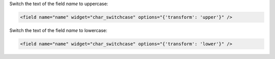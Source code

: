 Switch the text of the field `name` to uppercase:

.. code-block:: xml

    <field name="name" widget="char_switchcase" options="{'transform': 'upper'}" />

Switch the text of the field `name` to lowercase:

.. code-block:: xml

    <field name="name" widget="char_switchcase" options="{'transform': 'lower'}" />
